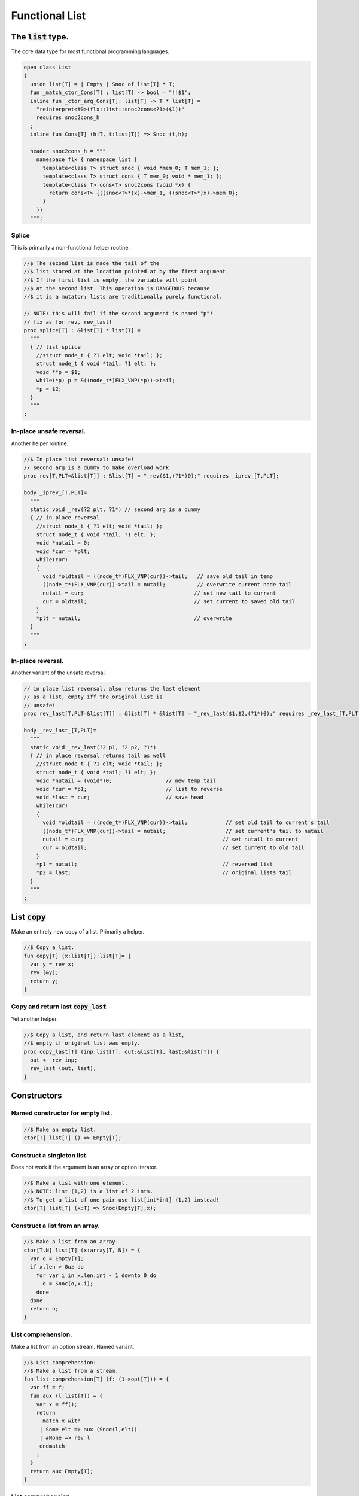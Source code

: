 

===============
Functional List
===============


The  :code:`list` type.
=======================

The core data type for most functional programming languages.

.. code-block:: felix

   open class List
   {
     union list[T] = | Empty | Snoc of list[T] * T;
     fun _match_ctor_Cons[T] : list[T] -> bool = "!!$1"; 
     inline fun _ctor_arg_Cons[T]: list[T] -> T * list[T] = 
       "reinterpret<#0>(flx::list::snoc2cons<?1>($1))" 
       requires snoc2cons_h
     ;
     inline fun Cons[T] (h:T, t:list[T]) => Snoc (t,h);
   
     header snoc2cons_h = """
       namespace flx { namespace list {
         template<class T> struct snoc { void *mem_0; T mem_1; };
         template<class T> struct cons { T mem_0; void * mem_1; };
         template<class T> cons<T> snoc2cons (void *x) { 
           return cons<T> {((snoc<T>*)x)->mem_1, ((snoc<T>*)x)->mem_0}; 
         }
       }}
     """;
   

Splice
------

This is primarily a non-functional helper routine.

.. code-block:: felix

     //$ The second list is made the tail of the
     //$ list stored at the location pointed at by the first argument.
     //$ If the first list is empty, the variable will point
     //$ at the second list. This operation is DANGEROUS because
     //$ it is a mutator: lists are traditionally purely functional.
   
     // NOTE: this will fail if the second argument is named "p"!
     // fix as for rev, rev_last!
     proc splice[T] : &list[T] * list[T] =
       """
       { // list splice
         //struct node_t { ?1 elt; void *tail; };
         struct node_t { void *tail; ?1 elt; };
         void **p = $1;
         while(*p) p = &((node_t*)FLX_VNP(*p))->tail;
         *p = $2;
       }
       """
     ;
   

In-place unsafe reversal.
-------------------------

Another helper routine.

.. code-block:: felix

     //$ In place list reversal: unsafe!
     // second arg is a dummy to make overload work
     proc rev[T,PLT=&list[T]] : &list[T] = "_rev($1,(?1*)0);" requires _iprev_[T,PLT];
   
     body _iprev_[T,PLT]=
       """
       static void _rev(?2 plt, ?1*) // second arg is a dummy
       { // in place reversal
         //struct node_t { ?1 elt; void *tail; };
         struct node_t { void *tail; ?1 elt; };
         void *nutail = 0; 
         void *cur = *plt;
         while(cur)
         {
           void *oldtail = ((node_t*)FLX_VNP(cur))->tail;   // save old tail in temp
           ((node_t*)FLX_VNP(cur))->tail = nutail;          // overwrite current node tail
           nutail = cur;                                   // set new tail to current
           cur = oldtail;                                  // set current to saved old tail
         }
         *plt = nutail;                                    // overwrite 
       }
       """
     ;
   

In-place reversal.
------------------

Another variant of the unsafe reversal.

.. code-block:: felix

     // in place list reversal, also returns the last element
     // as a list, empty iff the original list is
     // unsafe!
     proc rev_last[T,PLT=&list[T]] : &list[T] * &list[T] = "_rev_last($1,$2,(?1*)0);" requires _rev_last_[T,PLT];
   
     body _rev_last_[T,PLT]=
       """
       static void _rev_last(?2 p1, ?2 p2, ?1*)
       { // in place reversal returns tail as well
         //struct node_t { ?1 elt; void *tail; };
         struct node_t { void *tail; ?1 elt; };
         void *nutail = (void*)0;                 // new temp tail
         void *cur = *p1;                         // list to reverse
         void *last = cur;                        // save head
         while(cur)
         {
           void *oldtail = ((node_t*)FLX_VNP(cur))->tail;            // set old tail to current's tail
           ((node_t*)FLX_VNP(cur))->tail = nutail;                   // set current's tail to nutail
           nutail = cur;                                            // set nutail to current
           cur = oldtail;                                           // set current to old tail
         }
         *p1 = nutail;                                              // reversed list
         *p2 = last;                                                // original lists tail
       }
       """
     ;
   

List  :code:`copy`
==================

Make an entirely new copy of a list.
Primarily a helper.

.. code-block:: felix

     //$ Copy a list.
     fun copy[T] (x:list[T]):list[T]= {
       var y = rev x;
       rev (&y);
       return y;
     }
   

Copy and return last  :code:`copy_last`
---------------------------------------

Yet another helper.

.. code-block:: felix

     //$ Copy a list, and return last element as a list,
     //$ empty if original list was empty.
     proc copy_last[T] (inp:list[T], out:&list[T], last:&list[T]) {
       out <- rev inp;
       rev_last (out, last);
     }
   
   

Constructors
============


Named constructor for empty list.
---------------------------------


.. code-block:: felix

     //$ Make an empty list.
     ctor[T] list[T] () => Empty[T];
   

Construct a singleton list.
---------------------------

Does not work if the argument is an array
or option iterator.

.. code-block:: felix

     //$ Make a list with one element.
     //$ NOTE: list (1,2) is a list of 2 ints.
     //$ To get a list of one pair use list[int*int] (1,2) instead!
     ctor[T] list[T] (x:T) => Snoc(Empty[T],x);
   

Construct a list from an array.
-------------------------------


.. code-block:: felix

     //$ Make a list from an array.
     ctor[T,N] list[T] (x:array[T, N]) = {
       var o = Empty[T];
       if x.len > 0uz do
         for var i in x.len.int - 1 downto 0 do
           o = Snoc(o,x.i);
         done
       done
       return o;
     }
   

List comprehension.
-------------------

Make a list from an option stream.
Named variant.

.. code-block:: felix

     //$ List comprehension:
     //$ Make a list from a stream.
     fun list_comprehension[T] (f: (1->opt[T])) = {
       var ff = f;
       fun aux (l:list[T]) = {
         var x = ff();
         return 
           match x with 
          | Some elt => aux (Snoc(l,elt)) 
          | #None => rev l
          endmatch
         ;
       }
       return aux Empty[T];
     }
   

List comprehension.
-------------------

Make a list from an option stream.
Constructor variant.

.. code-block:: felix

   //$ List comprehension:
     //$ Make a list from a stream.
     ctor[T] list[T](f: (1->opt[T])) => list_comprehension f;
   

Construe a list as an array value.
==================================


.. code-block:: felix

     //$ Contrue a list as an array value
     instance[T] ArrayValue[list[T],T] {

.. code-block:: felix

       //$ Return umber of elements in a list.
       pure fun len (x:list[T]) = {
         fun aux (acc:size) (x:list[T]) =>
           match x with
           | #Empty => acc
           | Snoc(t,_) => aux (acc + 1uz) t
           endmatch
         ;
         return aux 0uz x;
       }

.. code-block:: felix

       //$ get n'th element
       pure fun unsafe_get: list[T] * size -> T =
         | Snoc(_,h), 0uz => h
         | Snoc(t,_), i => unsafe_get (t, i - 1uz)
       ;
   

.. code-block:: felix

       //$ Apply a procedure to each element of a list.
       proc iter (_f:T->void) (x:list[T]) {
         match x with
         | #Empty => {}
         | Snoc(t,h) => { _f h; iter _f t; }
         endmatch
         ;
       }
   

.. code-block:: felix

       //$ Traditional left fold over list (tail rec).
       fun fold_left[U] (_f:U->T->U) (init:U) (x:list[T]):U =
       {
         fun aux (init:U) (x:list[T]):U =>
           match x with
           | #Empty => init
           | Snoc(t,h) => aux (_f init h) t
           endmatch
         ;
         return aux init x;
       }
   

.. code-block:: felix

       //$ Right fold over list (not tail rec!).
       fun fold_right[U] (_f:T->U->U) (x:list[T]) (init:U):U =
       {
         fun aux (x:list[T]) (init:U):U =>
           match x with
           | #Empty => init
           | Snoc(t,h) => _f h (aux t init)
           endmatch
         ;
         return aux x init;
       }
   
     }
   

Destructors
===========


Test for empty list  :code:`is_empty`
-------------------------------------


.. code-block:: felix

     //$ Test if a list is empty.
     pure fun is_empty[T] : list[T] -> 2 =
       | #Empty => true
       | _ => false
     ;
   

Tail of a list  :code:`tail`
----------------------------


.. code-block:: felix

     //$ Tail of a list, abort with match failure if list is empty.
     pure fun tail[T] (x:list[T]) : list[T] = {
       match x with
       | Snoc(t,_) => return t;
       endmatch;
     }
   

Head of a list  :code:`head`
----------------------------


.. code-block:: felix

     //$ Head of a list, abort with match failure if list is empty.
     pure fun head[T] (x:list[T]) : T = {
       match x with
       | Snoc(_,h) => return h;
       endmatch;
     }
   

Maps
====


Reverse map a list  :code:`rev_map`
-----------------------------------

Tail recursive.

.. code-block:: felix

     //$ map a list, return mapped list in reverse order (tail rec).
     fun rev_map[T,U] (_f:T->U) (x:list[T]): list[U] = {
       fun aux (inp:list[T]) (out:list[U]) : list[U] =>
         match inp with
         | #Empty => out
         | Snoc(t,h) => aux t (Snoc(out,_f(h)))
         endmatch
       ;
       return aux x Empty[U];
     }
   

Map a list  :code:`map`
-----------------------

Tail recursive. Uses rev_map and then inplace revseral.
This is safe because we enforce linearity by abstraction.

.. code-block:: felix

     //$ map a list (tail-rec).
     //  tail rec due to in-place reversal of result.
     fun map[T,U] (_f:T->U) (x:list[T]): list[U] =
     {
       var r = rev_map _f x;
       rev$ &r;
       return r;
     }
   

Reverse a list  :code:`rev`.
----------------------------

Tail recursive.

.. code-block:: felix

     //$ reverse a list (tail rec).
     pure fun rev[T] (x:list[T]):list[T]= {
       fun aux (x:list[T]) (y:list[T]) : list[T] =
       {
         return
           match x with
           | #Empty => y
           | Snoc(t,h) => aux t (Snoc(y,h))
           endmatch
         ;
       }
       return aux x Empty[T];
     }
   

Zip a pair of lists to a list of pairs  :code:`zip2`
----------------------------------------------------

Returns a list the length of the shortest argument.

.. code-block:: felix

     //$ Zip two lists into a list of pairs.
     //$ Zips to length of shortest list.
     fun zip2[T1,T2] (l1: list[T1]) (l2: list[T2]) : list[T1 * T2] = 
     {
       fun aux (l1: list[T1]) (l2: list[T2]) (acc: list[T1 * T2]) =>
         match l1, l2 with
         | Snoc(t1,h1), Snoc(t2,h2) => aux t1 t2 (Snoc (acc, (h1, h2)))
         | _ => rev acc
         endmatch 
       ;
       return aux l1 l2 Empty[T1 * T2];
     }
   

Useful lists
============


A list of integers  :code:`range`.
----------------------------------

From  :code:`low` to  :code:`high` exclusive with given  :code:`step`.

.. code-block:: felix

     //$ Generate an ordered list of ints between low and high with given step.
     //$ Low included, high not included.
     fun range (low:int, high:int, step:int) =
     {
       fun inner(low:int, high:int, step:int, values:list[int]) =
       {
         return
           if high < low
             then values
             else inner(low, high - step, step, Snoc(values,high))
             endif
         ;
       }
   
       // reverse low and high so we can do negative steps
       lo, hi, s := if low < high
         then low, high, step
         else high, low, -step
         endif;
   
       // adjust the high to be the actual last value so we don't
       // have to reverse the list
       n := hi - lo - 1;
   
       return if s <= 0
         then Empty[int]
         else inner(lo, lo + n - (n % s), s, Empty[int])
         endif
       ;
     }
   

Consecutive integers  :code:`range`
-----------------------------------


.. code-block:: felix

     //$ Range with step 1.
     fun range (low:int, high:int) => range(low, high, 1);
   

Non-negative integers to limit  :code:`range`
---------------------------------------------


.. code-block:: felix

     //$ Range from 0 to num (excluded).
     fun range (num:int) => range(0, num, 1);
   

Operators
=========


Concatenate two lists  :code:`join`.
------------------------------------


.. code-block:: felix

     //$ Concatenate two lists.
     fun join[T] (x:list[T]) (y:list[T]):list[T] =
     {
       if is_empty x do
         return y;
       else
         var z: list[T];
         var last: list[T];
         copy_last (x,&z,&last);
         splice (&last, y);
         return z;
       done;
     }
   
     //$ Concatenate two lists.
     pure fun + [T] (x:list[T], y: list[T]):list[T] => join x y;
   

Cons an element onto a list.
----------------------------


.. code-block:: felix

     //$ Prepend element to head of list.
     pure fun + [T] (x:T, y:list[T]):list[T] => Snoc(y,x);
   

Append an element onto a list.
------------------------------

O(N) slow.

.. code-block:: felix

     //$ Append element to tail of list (slow!).
     noinline fun + [T] (x:list[T], y:T):list[T] => rev$ Snoc (rev x,y);
   
     //$ Append element to tail of list (slow!).
     proc += [T] (x:&list[T], y:T) { x <- *x + y; }
   

Outer product.
--------------

Given a list of lists of T named x and 
a list of lists of T named y, 
return a list of lists of T, consisting of every 
combination xelt + yelt where e in x, f in y.

Note: this is a special case of a second order fold.

.. code-block:: felix

   
   noinline fun outer_product[T] (x:list[list[T]]) (y:list[list[T]]): list[list[T]] =
   {
     var res = Empty[list[T]];
   
     for xelt in x
     for yelt in y 
       perform res = (xelt + yelt) ! res;
     return res;
   }
   
   

Concatenate a list of lists  :code:`cat`
----------------------------------------


.. code-block:: felix

     //$ Concatenate all the lists in a list of lists.
     noinline fun cat[T] (x:list[list[T]]):list[T] =
     {
        return
          match x with
          | #Empty => Empty[T]
          | Snoc(t,h) => fold_left join of (list[T]) h t
          endmatch
        ;
      }
   

Lists and Strings
=================


Pack list of strings into a string with separator  :code:`cat`
--------------------------------------------------------------


.. code-block:: felix

     //$ Concatenate all the strings in a list with given separator.
     pure fun cat (sep:string) (x:list[string]):string =
     {
       var n = 0uz;
       for s in x perform n += s.len+1uz; 
       var r = "";
       reserve (&r,n);
       match x with
       | #Empty => return r;
       | Snoc (tail, head) => 
         r = head;
         var tl = tail;
     next:>
         match tl with
         | #Empty => return r;
         | Snoc(t,h) =>
           r += sep + h;
           tl = t;
           goto next;
         endmatch;
       endmatch;
       return r;
     }
   

Map a list to a list of strings and cat with separator  :code:`catmap`
----------------------------------------------------------------------


.. code-block:: felix

     fun catmap[T] (sep:string) (f:T -> string) (ls: list[T]) =>
       cat sep (map f ls)
     ;
   
     fun strcat[T with Str[T]]  (sep: string) (ls: list[T]) =>
       catmap sep (str of (T)) ls
     ;
   
     fun strcat[T with Str[T]]  (ls: list[T]) =>
       catmap ", " (str of (T)) ls
     ;
   
    

Searching
=========


Value membership
----------------


.. code-block:: felix

     //$ Return true if one value in a list satisfies the predicate.
     fun mem[T] (eq:T -> bool) (xs:list[T]) : bool =>
       match xs with
       | #Empty => false
       | Snoc(t,h) => if eq(h) then true else mem eq t endif
       endmatch
     ;
   
     //$ Return true if one value in the list satisfies the relation 
     //$ in the left slot with 
     //$ the given element on the right slot.
     fun mem[T, U] (eq:T * U -> bool) (xs:list[T]) (e:U) : bool =>
       mem (fun (x:T) => eq(x, e)) xs
     ;
   
     //$ Construe a list as a set, imbuing it with a membership
     //$ test, provided the element type has an equality operator.
     instance[T with Eq[T]] Set[list[T],T] {
       fun \in (x:T, a:list[T]) => mem[T,T] eq of (T * T) a x;
     }
   

Value Find by relation  :code:`find`
------------------------------------

Returns option.

.. code-block:: felix

     //$ return option of the first element in a list satisfying the predicate.
     fun find[T] (eq:T -> bool) (xs:list[T]) : opt[T] =>
       match xs with
       | #Empty => None[T]
       | Snoc(t,h) => if eq(h) then Some h else find eq t endif
       endmatch
     ;
   
   
     //$ Return option the first value in the list satisfies the relation 
     //$ in the left slot with 
     //$ the given element on the right slot.
     fun find[T, U] (eq:T * U -> bool) (xs:list[T]) (e:U) : opt[T] =>
       find (fun (x:T) => eq(x, e)) xs;
     ;
   
     //$ Return a sub list with elements satisfying the given predicate.
     noinline fun filter[T] (P:T -> bool) (x:list[T]) : list[T] =
     {
       fun aux (inp:list[T], out: list[T]) =>
         match inp with
         | #Empty => rev out
         | Snoc(t,h) =>
           if P(h) then aux(t,Snoc(out,h))
           else aux (t,out)
           endif
         endmatch
       ;
       return aux (x,Empty[T]);
     }
   
     //$ Push element onto front of list if there isn't one in the
     //$ list already satisfying the relation.
     fun prepend_unique[T] (eq: T * T -> bool) (x:list[T]) (e:T) : list[T] =>
       if mem eq x e then x else Snoc(x,e) endif
     ;
   
     //$ Attach element to tail of list if there isn't one in the
     //$ list already satisfying the relation.
     fun insert_unique[T] (eq: T * T -> bool) (x:list[T]) (e:T) : list[T] =>
       if mem eq x e then x else rev$ Snoc (rev x,e) endif
     ;
   
     //$ Remove all elements from a list satisfying relation.
     fun remove[T] (eq: T * T -> bool) (x:list[T]) (e:T) : list[T] =>
       filter (fun (y:T) => not eq (e,y)) x
     ;
   
     //$ Attach element to tail of list if there isn't one in the
     //$ list already satisfying the relation (tail-rec).
     noinline fun append_unique[T] (eq: T * T -> bool) (x:list[T]) (e:T) : list[T] = {
       fun aux (inp:list[T], out: list[T]) =>
         match inp with
         | #Empty => rev$ Snoc(out,e)
         | Snoc(t,h) =>
           if not eq (h, e) then aux(t,Snoc(out,h))
           else aux (t,out)
           endif
         endmatch
       ;
       return aux (x,Empty[T]);
     }
   
     //$ Take the first k elements from a list.
     fun take[T] (k:int) (lst:list[T]) : list[T] =>
       if k <= 0 then
         list[T] ()
       else
         match lst with
           | #Empty => list[T] ()
           | Snoc(xs,x) => join (list[T] x) (take[T] (k - 1) xs)
         endmatch
       endif
     ;
   
     //$ Drop the first k elements from a list.
     fun drop[T] (k:int) (lst:list[T]) : list[T] =>
       if k <= 0 then
         lst
       else
         match lst with
           | #Empty => list[T] ()
           | Snoc(xs,x) => drop (k - 1) xs
       endif
     ;
   
     fun scroll1[T] (left: list[T], right: list[T]) =>
       match left with
       | h ! t => t, h ! right
       | _ => left, right
     ;
     fun scroll[T] (lr:list[T] * list[T]) (n:int) =>
       if n <= 0 then lr else
       scroll (scroll1 lr) (n - 1)
     ;
   
     // return revhead, tail where revhead is first k elements
     // of lst, in reverse order, and tail is what is left over
     // cannot fail: if k is not big enough the tail just ends
     // up empty and the function is equivalent to rev.
     fun revsplit[T] (k:int) (lst:list[T]) : list[T] * list[T] =>
       let fun aux (k:int) (revhead:list[T]) (tail:list[T]) =>
         if k <=0 then revhead,tail
         else match tail with
         | #Empty => revhead, tail
         | h ! t => aux (k - 1) (h!revhead) t
         endmatch
       in aux k Empty[T] lst
     ;
    
     fun list_eq[T with Eq[T]] (a:list[T], b:list[T]): bool =>
       match a, b with
       | #Empty, #Empty => true
       | #Empty, _ => false
       | _,#Empty => false
       | Snoc(ta,ha), Snoc(tb,hb) => 
         if not (ha == hb) then false
         else list_eq (ta, tb)
         endif
       endmatch
     ;
     instance[T with Eq[T]] Eq[list[T]] { 
       fun ==(a:list[T], b:list[T])=> list_eq(a,b); 
     } 
    

Sort
====


.. code-block:: felix

     //$ Sort a list with given less than operator, which must be
     //$ total order. Uses varray sort (which uses STL sort).
     fun sort[T] (lt:T*T->bool) (x:list[T])=
     {
       val n = len x;
       var a = varray[T]$ n;
       iter (proc (e:T) { a+=e; }) x;
       sort lt a;
       var r = Empty[T];
       if n > 0uz do
         for var i in n - 1uz downto 0uz do r = Snoc(r,a.i); done
       done
       return r;
     }
   
     //$ Sort a list with default total order.
     //$ Uses varray sort (which uses STL sort).
     fun sort[T with Tord[T]](x:list[T])=> sort lt x;
       

Streaming list
==============


.. code-block:: felix

     instance[T] Iterable[list[T],T] {
     //$ Convert a list to a stream.
       gen iterator (var xs:list[T]) () = {
         while true do
           match xs with
           | Snoc(t,h) => xs = t; yield Some h;
           | #Empty => return None[T];
           endmatch;
         done
       }
     }
     inherit[T] Streamable[list[T],T];
   
     inherit [T with Str[T]] Str[list[T]];
     inherit [T with Eq[T]] Set[list[T],T];
     inherit[T] ArrayValue[list[T],T];
   
   }
   
   open [T with Eq[T]] Eq[List::list[T]];
   
   //open [T with Str[T]] Str[list[T]];
   //open [T with Eq[T]] Set[list[T],T];
   
   // display list as string given element type with str operator
   // elements are separated by a comma and one space
   instance[T with Show[T]] Str[List::list[T]] {
     noinline fun str (xs:List::list[T]) =>
       'list(' +
         match xs with
         | #Empty => ''
         | Snoc(os,o) =>
             List::fold_left (
               fun (a:string) (b:T):string => a + ', ' + (repr b)
             ) (repr o) os
         endmatch
       + ')'
     ;
   }
   

List syntax
===========


.. code-block:: text

   syntax listexpr
   {
     //$ List cons, right associative.
     x[sarrow_pri] := x[>sarrow_pri] "!" x[sarrow_pri] =># 
       '''`(ast_apply ,_sr (,(nos "Snoc") (,_3 ,_1)))'''
     ;
   
     satom := "(" "[" stypeexpr_comma_list "]" ")" =># 
       '''`(ast_apply ,_sr (,(nos "list") (ast_tuple ,_sr ,_3)))'''
     ; 
   }
   

Association List
================


A list of pairs

.. code-block:: felix

   open class Assoc_list
   {
     typedef assoc_list[A,B] = List::list[A*B];
   
     // check is the key (left element) of a pair
     // satisfies the predicate
     fun mem[A,B] (eq:A -> bool) (xs:assoc_list[A,B]) : bool =>
       List::mem (fun (a:A, b:B) => eq a) xs;
     ;
   
     // check is the key (left element) of a pair
     // satisfies the relation to given element 
     fun mem[A,B,T] (eq:A * T -> bool) (xs:assoc_list[A,B]) (e:T) : bool =>
       mem (fun (a:A) => eq(a, e)) xs;
     ;
   
     instance[A,B] Set[assoc_list[A,B], A] {
       fun mem[A,B with Eq[A]] (xs:assoc_list[A,B]) (e:A) : bool => 
         mem eq of (A * A) xs e
       ;
     }
   
     // find optionally the first value whose associate key satisfies 
     // the given predicate
     fun find[A,B] (eq:A -> bool) (xs:assoc_list[A,B]) : opt[B] =>
       match xs with
       | #Empty => None[B]
       | Snoc (t,(a, b)) => if eq(a) then Some b else find eq t endif
       endmatch
     ;
   
     // find optionally the first value whose associate key (left slot)
     // satisfies the given relation to the given element (right slot) 
     fun find[A,B,T] (eq:A * T -> bool) (xs:assoc_list[A,B]) (e:T) : opt[B] =>
       find (fun (a:A) => eq (a, e)) xs;
     ;
   
     fun find[A,B with Eq[A]] (xs:assoc_list[A,B]) (e:A) : opt[B] =>
       find eq of (A * A) xs e
     ;
   }
   

Purely Functional Random Access List.
=====================================


.. code-block:: felix

   //$ Purely functional Random Access List.
   //$ Based on design from Okasaki, Purely Functional Datastructures.
   //$ Transcribed from Hongwei Xi's encoding for ATS2 library.
   //$
   //$ An ralist provides O(log N) indexed access and amortised
   //$ O(1) consing. This is roughly the closest thing to
   //$ purely functional array available.
   
   class Ralist
   {
   
     //$ Auxilliary data structure.
     union pt[a] = | N1 of a | N2 of pt[a] * pt[a];
   
     //$ Type of an ralist.
     union ralist[a] = 
       | RAnil
       | RAevn of ralist[a]
       | RAodd of pt[a] * ralist[a]
     ;
   
     //$ Length of an ralist.
     fun ralist_length[a] : ralist[a] -> int =
       | #RAnil => 0
       | RAevn xxs => 2 * ralist_length xxs
       | RAodd (_,xxs) => 2 * ralist_length xxs + 1
     ;
   
     private fun cons[a] // O(1), amortized
       (x0: pt[a], xs: ralist[a]): ralist [a] =>
       match xs with
       | #RAnil => RAodd (x0, RAnil[a])
       | RAevn xxs => RAodd (x0, xxs)
       | RAodd (x1, xxs) =>
           let x0x1 = N2 (x0, x1) in
           RAevn (cons (x0x1, xxs) )
       endmatch  ;
   
     //$ Cons: new list with extra value at the head.
     fun ralist_cons[a] (x:a, xs: ralist[a]) =>
       cons (N1 x, xs)
     ;
   
     //$ Check for an empty list.
     fun ralist_empty[a]: ralist[a] -> bool  =
     | #RAnil => true
     | _ => false
     ;
   
     private proc uncons[a] (xs: ralist[a], phd: &pt[a], ptl: &ralist[a]) 
     {
       match xs with
       | RAevn xss => 
         var nxx: pt[a];
         var xxs: ralist[a];
         uncons (xss,&nxx, &xxs);
         match nxx with
         | N2(x0,x1) => 
           phd <- x0;
           ptl <- RAodd (x1,xxs);
         endmatch; 
   
       | RAodd (x0,xss) =>
         phd <- x0;
         match xss with
         | #RAnil => ptl <- RAnil[a];
         | _ => ptl <- RAevn xss;
         endmatch;
       endmatch;
     }
   
     //$ Proedure to split a non-empty ralist
     //$ into a head element and a tail.
     proc ralist_uncons[a] (xs: ralist[a], phd: &a, ptl: &ralist[a])
     {
       var nx: pt[a];
       uncons (xs, &nx, ptl);
       match nx with
       | N1 (x1) => phd <- x1;
       endmatch;
     }
   
     //$ User define pattern matching support
     fun _match_ctor_Cons[T] (x:ralist[T]) =>not ( ralist_empty x);
     fun _match_ctor_Empty[T] (x:ralist[T]) => ralist_empty x;
   
     fun _ctor_arg_Cons[T] (x:ralist[T]) : T * ralist[T] =
     {
       var elt : T;
       var tail : ralist[T];
       ralist_uncons (x, &elt, &tail);
       return elt,tail;
     }
   
   
     //$ Head element of a non-empty ralist.
     fun ralist_head[a] (xs: ralist[a]) : a =
     {
       var nx: a;
       var xxs: ralist[a];
       ralist_uncons (xs, &nx, &xxs);
       return nx;
     }
   
     //$ Tail list of a non-empty ralist.
     fun ralist_tail[a] (xs: ralist[a]) : ralist[a] =
     {
       var nx: a;
       var xxs: ralist[a];
       ralist_uncons (xs, &nx, &xxs);
       return xxs;
     }
   
     private fun lookup[a]
     (
       xs: ralist [a], 
       i: int 
     ) : pt[a] =>
       match xs with
       | RAevn xxs => 
         let x01 = lookup (xxs, i/2) in
         if i % 2 == 0 then
           let N2 (x0, _) = x01 in x0 
         else
           let N2 (_, x1) = x01 in x1
         endif
   
       | RAodd (x, xxs) => 
         if i == 0 then x else 
           let x01 = lookup (xxs, (i - 1)/2) in
           if i % 2 == 0 then
             let N2 (_, x1) = x01 in x1 
           else
             let N2 (x0, _) = x01 in x0
           endif
         endif 
       endmatch
     ;
   
     //$ Random access to an ralist. Unchecked.
     fun ralist_lookup[a] (xs:ralist[a],i:int)=>
       let N1 x = lookup (xs,i) in x
     ;
   
     private fun fupdate[a]
     (
       xs: ralist[a] , 
       i:int, 
       f: pt[a] -> pt[a]
     ) : ralist[a] =>
       match xs with
       | RAevn (xxs) => RAevn (fupdate2 (xxs, i, f))
       | RAodd (x, xxs) =>
         if i == 0 then RAodd (f x, xxs) 
         else RAodd (x, fupdate2 (xxs, i - 1, f))
         endif
       endmatch
     ;
   
     private fun fupdate2[a]
     (
       xxs: ralist[a],
       i: int,
       f: pt[a] -> pt[a]
     ) : ralist[a] =>
         if i % 2 == 0 then 
         let f1 = 
           fun (xx: pt[a]): pt[a] =>
           let N2 (x0, x1) = xx in N2 (f x0, x1)
         in
         fupdate (xxs, i / 2, f1)
       else 
         let f1 = 
           fun (xx: pt[a]): pt[a] =>
           let N2 (x0, x1) = xx in N2 (x0, f x1)
         in
         fupdate (xxs, i / 2, f1)
     ;
   
     //$ Return a list with the i'th element replaced by x0.
     //$ Index is unchecked.
     fun ralist_update[a] (xs:ralist[a], i:int, x0:a) =>
       let f = fun (z:pt[a]) : pt[a] => N1 x0 in
       fupdate (xs,i,f)
     ;
   
     private proc foreach[a]
     (
       xs: ralist[a],
       f: pt[a] -> void
     )
     { 
       match xs with
       | RAevn (xxs) => foreach2 (xxs, f);
       | RAodd (x, xxs) =>
         f x;
         match xxs with
         | #RAnil => ;
         | _ => foreach2 (xxs, f);
         endmatch;
       | #RAnil => ;
       endmatch;
     }
   
     private proc foreach2[a]
     (
       xxs: ralist[a], 
       f: pt[a] -> void
     )
     {
       var f1 = 
         proc (xx: pt[a]) {
           match xx with 
           | N2 (x0, x1) => f (x0); f (x1);
           endmatch;
         }
       ;
       foreach (xxs, f1);
     }
   
     //$ Callback based iteration.
     //$ Apply procedure to each element of the ralist.
     proc ralist_foreach[a] 
     (
       xs: ralist[a],
       f: a -> void
     )
     { 
       var f2 = 
         proc (x:pt[a]) {
           match x with
           | N1 y => f y;
           endmatch;
         }
       ;
       foreach (xs, f2);
     }
   
     //$ Convert ralist to a string.
     instance[a with Str[a]] Str[ralist[a]] 
     {
       fun str (xx: ralist[a]):string = {
         var xs = xx;
         var x: a;
         var s = "";
         while not ralist_empty xs do
           ralist_uncons (xs,&x,&xs);
           s += (if s != "" then "," else "") + str x;
         done
         return s;
       }
     }
   
     // TODO: list membership, folds, etc
   }
   
   

Dlist
=====

A dlist_t is a doubly linked mutable list.
It is suitable for use as non-thread-safe queue.

.. code-block:: felix

   class DList[T]
   {
     typedef dnode_t=
     (
       data: T,
       next: cptr[dnode_t], // possibly NULL
       prev: cptr[dnode_t]  // possibly NULL
     );
     typedef dlist_t = (first:cptr[dnode_t], last:cptr[dnode_t]);
       // invariant: if first is null, so is last!
   
     ctor dlist_t () => (first=nullptr[dnode_t],last=nullptr[dnode_t]);
   

Length  :code:`len`
-------------------


.. code-block:: felix

     fun len (x:dlist_t) = {
       var n = 0;
       var first : cptr[dnode_t] = x.first;
     again:>
       match first do
       | #nullptr => return n;
       | Ptr p => ++n; first = p*.next;
       done
       goto again; 
     }
   

Inspection
----------


.. code-block:: felix

     fun peek_front (dl:dlist_t) : opt[T] => 
       match dl.first with 
       | #nullptr => None[T]
       | Ptr p => Some p*.data
       endmatch
     ;
   
     fun peek_back (dl:dlist_t) : opt[T] => 
       match dl.last with 
       | #nullptr => None[T]
       | Ptr p => Some p*.data
       endmatch
     ;
   

Insertion
---------


.. code-block:: felix

     proc push_front (dl:&dlist_t, v:T) { 
       var oldfirst = dl*.first;
       var node = new (data=v, next=oldfirst, prev=nullptr[dnode_t]); 
       dl.first <- Ptr node;
       match oldfirst with
       | #nullptr => dl.last
       | Ptr p => p.prev 
       endmatch <- Ptr node; 
     }
   
     proc push_back (dl:&dlist_t, v:T) {
       var oldlast = dl*.last;
       var node = new (data=v, next=nullptr[dnode_t], prev=oldlast); 
       dl.last <- Ptr node;
       match oldlast with
       | #nullptr => dl.first
       | Ptr p => p.next
       endmatch <- Ptr node; 
     }
   

Deletion 
---------


.. code-block:: felix

   
     gen pop_front (dl:&dlist_t): opt[T] = {
       match dl*.first do
       | #nullptr => return None[T];
       | Ptr p => 
         match p*.next do
         | #nullptr =>
           dl.first <- nullptr[dnode_t];
           dl.last <- nullptr[dnode_t];
         | _ =>
           dl.first <- p*.next;
         done
         return Some p*.data;
       done
     }
   
     gen pop_back (dl:&dlist_t): opt[T] = {
       match dl*.last do
       | #nullptr => return None[T];
       | Ptr p => 
         match p*.prev do
         | #nullptr =>
           dl.first <- nullptr[dnode_t];
           dl.last <- nullptr[dnode_t];
         | _ =>
           dl.last <- p*.prev;
         done
         return Some p*.data;
       done
     }
   

Use as a queue
--------------

We can implement enqueue and dequeue at either end, we'll make
enqueue push_front and dequeue pop_back for no particular reason.

.. code-block:: felix

     typedef queue_t = dlist_t;
     proc enqueue (q:&queue_t) (v:T) => push_front (q,v);
     gen dequeue (q:&queue_t) :opt[T] => pop_back q;
     ctor queue_t () => dlist_t ();

Queue iterator
--------------

Fetch everything from a queue.

.. code-block:: felix

     gen iterator (q:&queue_t) () => dequeue q;
   }
   

S-expressions
=============

A scheme like data structure.

.. code-block:: felix

   class S_expr 
   {
     union sexpr[T] = Leaf of T | Tree of list[sexpr[T]]; 
   
     fun fold_left[T,U] (_f:U->T->U) (init:U) (x:sexpr[T]):U =>
       match x with
       | Leaf a => _f init a
       | Tree b => List::fold_left (S_expr::fold_left _f) init b
     ;
   
     proc iter[T] (_f:T->void) (x:sexpr[T]) {
       match x with
       | Leaf a => _f a;
       | Tree b => List::iter (S_expr::iter _f) b;
       endmatch;
     }
   
     fun map[T,U] (_f:T->U) (x:sexpr[T]):sexpr[U] =>
       match x with
       | Leaf a => Leaf (_f a)
       | Tree b => Tree ( List::map (S_expr::map _f) b )
     ;
   
     instance[T with Eq[T]] Set[sexpr[T],T] {
       fun \in (elt:T, x:sexpr[T]) => 
         fold_left (fun (acc:bool) (v:T) => acc or v == elt) false x; 
     }
     instance[T with Str[T]] Str[sexpr[T]] {
       noinline fun str(x:sexpr[T])=>
         match x with 
         | Leaf a => str a
         | Tree b => str b 
       ;
     }
   
   }
   
   open[T with Str[T]] Str[S_expr::sexpr[T]];
   open[T with Eq[T]] Set[S_expr::sexpr[T],T];
   

LS-expressions
==============

A scheme like data structure, similar to sexpr, only in this variant
the tree nodes also have labels.

.. code-block:: felix

   class LS_expr 
   {
     union lsexpr[T,L] = | Leaf of T | Tree of L * list[lsexpr[T,L]]; 
   
     fun fold_left[T,L,U] (_f:U->T->U) (_g:U->L->U) (init:U) (x:lsexpr[T,L]):U =>
       match x with
       | Leaf a => _f init a
       | Tree (a,b) => List::fold_left (LS_expr::fold_left _f _g) (_g init a) b
     ;
   
     proc iter[T,L] (_f:T->void) (_g:L->void) (x:lsexpr[T,L]) {
       match x with
       | Leaf a => _f a;
       | Tree (a,b) => _g a; List::iter (LS_expr::iter _f _g) b;
       endmatch;
     }
   
     fun map[T,L,U,V] (_f:T->U) (_g:L->V) (x:lsexpr[T,L]):lsexpr[U,V] =>
       match x with
       | Leaf a => Leaf[U,V] (_f a)
       | Tree (a,b) => Tree ( _g a, List::map (LS_expr::map _f _g) b )
     ;
   
     instance[T,L with Str[T], Str[L]] Str[lsexpr[T,L]] {
       noinline fun str(x:lsexpr[T,L])=>
         match x with 
         | Leaf a => str a
         | Tree (a,b) => str a + "(" + str b  + ")"
       ;
     }
   
   }
   
   open[T,L with Str[T], Str[L]] Str[LS_expr::lsexpr[T,L]];
   
   
   
